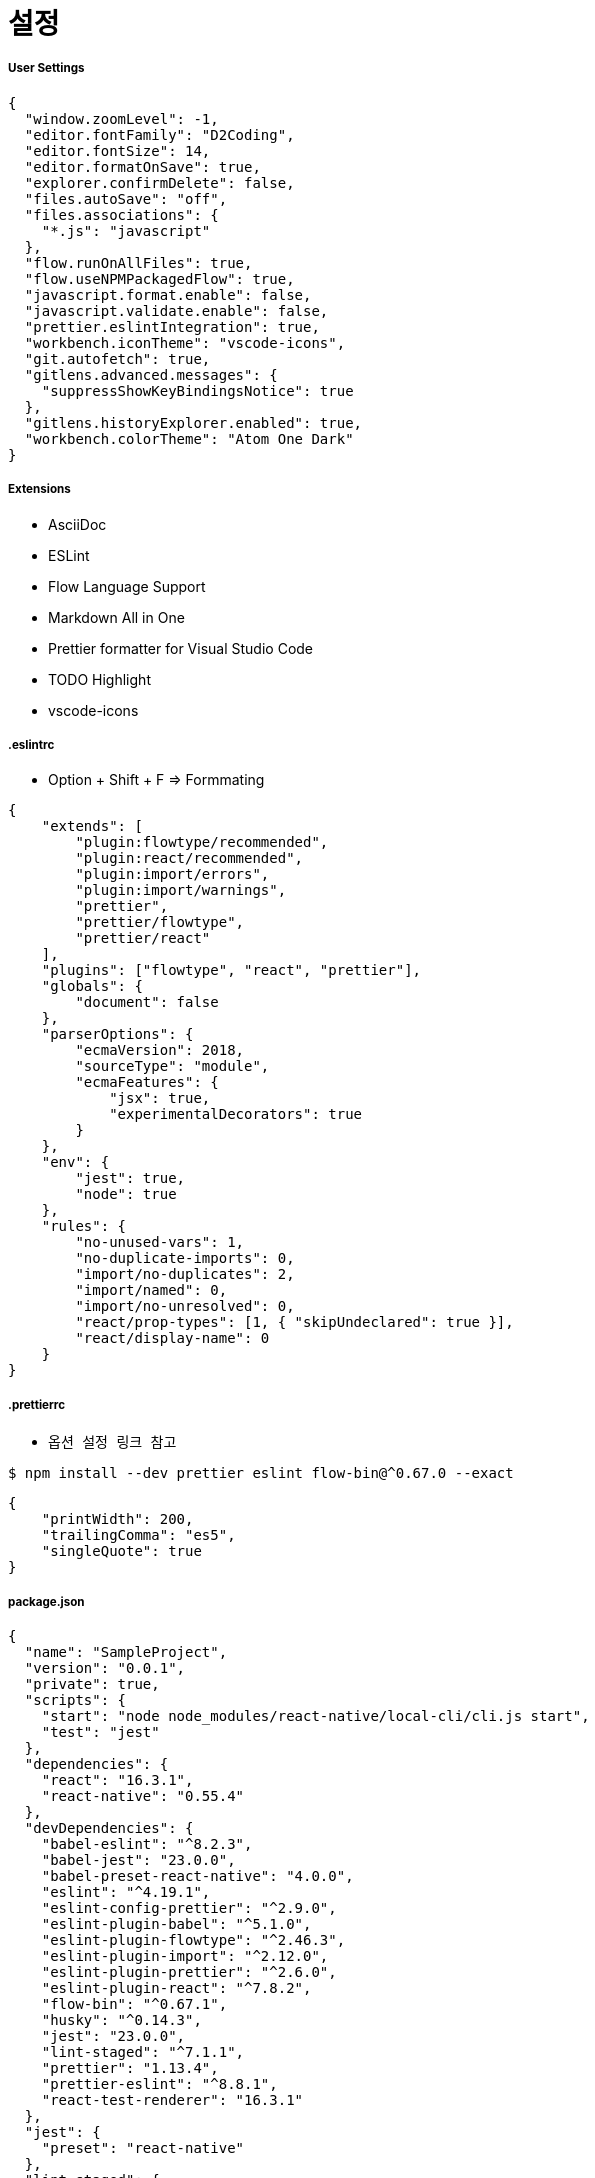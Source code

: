 = 설정

===== User Settings

[source, js]
----
{
  "window.zoomLevel": -1,
  "editor.fontFamily": "D2Coding",
  "editor.fontSize": 14,
  "editor.formatOnSave": true,
  "explorer.confirmDelete": false,
  "files.autoSave": "off",
  "files.associations": {
    "*.js": "javascript"
  },
  "flow.runOnAllFiles": true,
  "flow.useNPMPackagedFlow": true,
  "javascript.format.enable": false,
  "javascript.validate.enable": false,
  "prettier.eslintIntegration": true,
  "workbench.iconTheme": "vscode-icons",
  "git.autofetch": true,
  "gitlens.advanced.messages": {
    "suppressShowKeyBindingsNotice": true
  },
  "gitlens.historyExplorer.enabled": true,
  "workbench.colorTheme": "Atom One Dark"
}
----

===== Extensions
* AsciiDoc
* ESLint
* Flow Language Support
* Markdown All in One
* Prettier formatter for Visual Studio Code
* TODO Highlight 
* vscode-icons

===== .eslintrc 
* Option + Shift + F => Formmating

[source, js]
----
{
    "extends": [
        "plugin:flowtype/recommended",
        "plugin:react/recommended",
        "plugin:import/errors",
        "plugin:import/warnings",
        "prettier",
        "prettier/flowtype",
        "prettier/react"
    ],
    "plugins": ["flowtype", "react", "prettier"],
    "globals": {
        "document": false
    },
    "parserOptions": {
        "ecmaVersion": 2018,
        "sourceType": "module",
        "ecmaFeatures": {
            "jsx": true,
            "experimentalDecorators": true
        }
    },
    "env": {
        "jest": true,
        "node": true
    },
    "rules": {
        "no-unused-vars": 1,
        "no-duplicate-imports": 0,
        "import/no-duplicates": 2,
        "import/named": 0,
        "import/no-unresolved": 0,
        "react/prop-types": [1, { "skipUndeclared": true }],
        "react/display-name": 0
    }
}
----

===== .prettierrc
* `옵션 설정 링크 참고`

[source, shell]
----
$ npm install --dev prettier eslint flow-bin@^0.67.0 --exact
----

[source, js]
----
{
    "printWidth": 200,
    "trailingComma": "es5",
    "singleQuote": true
}
----

===== package.json

[source, js]
----
{
  "name": "SampleProject",
  "version": "0.0.1",
  "private": true,
  "scripts": {
    "start": "node node_modules/react-native/local-cli/cli.js start",
    "test": "jest"
  },
  "dependencies": {
    "react": "16.3.1",
    "react-native": "0.55.4"
  },
  "devDependencies": {
    "babel-eslint": "^8.2.3",
    "babel-jest": "23.0.0",
    "babel-preset-react-native": "4.0.0",
    "eslint": "^4.19.1",
    "eslint-config-prettier": "^2.9.0",
    "eslint-plugin-babel": "^5.1.0",
    "eslint-plugin-flowtype": "^2.46.3",
    "eslint-plugin-import": "^2.12.0",
    "eslint-plugin-prettier": "^2.6.0",
    "eslint-plugin-react": "^7.8.2",
    "flow-bin": "^0.67.1",
    "husky": "^0.14.3",
    "jest": "23.0.0",
    "lint-staged": "^7.1.1",
    "prettier": "1.13.4",
    "prettier-eslint": "^8.8.1",
    "react-test-renderer": "16.3.1"
  },
  "jest": {
    "preset": "react-native"
  },
  "lint-staged": {
    "linters": {
      "**/*.{js,json,md}": [
        "eslint --fix",
        "git add"
      ]
    },
    "ignore": [
      "package.json"
    ]
  }
}
----

===== 참고
* https://prettier.io/docs/en/options.html[옵션 설정]